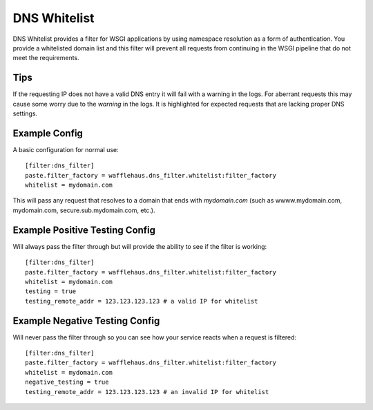 DNS Whitelist
=============

DNS Whitelist provides a filter for WSGI applications by using namespace
resolution as a form of authentication. You provide a whitelisted domain list
and this filter will prevent all requests from continuing in the WSGI pipeline
that do not meet the requirements.

Tips
----

If the requesting IP does not have a valid DNS entry it will fail with a
warning in the logs. For aberrant requests this may cause some worry due to the
*warning* in the logs. It is highlighted for expected requests that are lacking
proper DNS settings.

Example Config
--------------

A basic configuration for normal use::

    [filter:dns_filter]
    paste.filter_factory = wafflehaus.dns_filter.whitelist:filter_factory
    whitelist = mydomain.com

This will pass any request that resolves to a domain that ends with
*mydomain.com* (such as wwww.mydomain.com, mydomain.com,
secure.sub.mydomain.com, etc.).

Example Positive Testing Config
-------------------------------

Will always pass the filter through but will provide the ability to see if the
filter is working::

    [filter:dns_filter]
    paste.filter_factory = wafflehaus.dns_filter.whitelist:filter_factory
    whitelist = mydomain.com
    testing = true
    testing_remote_addr = 123.123.123.123 # a valid IP for whitelist

Example Negative Testing Config
-------------------------------

Will never pass the filter through so you can see how your service reacts when
a request is filtered::

    [filter:dns_filter]
    paste.filter_factory = wafflehaus.dns_filter.whitelist:filter_factory
    whitelist = mydomain.com
    negative_testing = true
    testing_remote_addr = 123.123.123.123 # an invalid IP for whitelist
